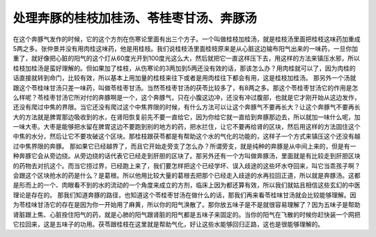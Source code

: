处理奔豚的桂枝加桂汤、苓桂枣甘汤、奔豚汤
==========================================

在这个奔豚气发作的时候，它的这个方剂在伤寒论里面有出三个方子。一个叫做桂枝加桂汤，就是桂枝汤里面把桂枝这味药加重成5两之多。张仲景并没有用肉桂这味药，他是用桂枝。我们说桂枝汤里面桂枝原来是从心脏这边输布阳气出来的一味药，一旦你加重了，就好像把心脏的阳气的这个灯从60度光开到100度光这么大，然后就把它一直这样压下去，用这样的方法来镇压水邪，所以桂枝加桂汤是蛮好理解的。但如果加了桂枝，从伤寒论的3两加到5两还没有效的话，那该怎么办？用肉桂就可以了，因为肉桂的话直接就转到命门，比较有效，所以基本上用加量的桂枝来往下或者是用肉桂往下都会有用，这是桂枝加桂汤。
那另外一个汤就跟这个苓桂味甘汤只差一味药，叫做苓桂枣甘汤。当然苓桂枣甘汤的茯苓比较多了，有8两之多。那这个苓桂枣甘汤它的作用是怎么样呢？苓桂枣甘汤它所对付的奔豚啊是一个，这个奔豚气，只在小腹这边冲，还没有冲过腹部，也就是它才刚开始从这边发作，还没有爬过中焦的界限。当它还没有爬过这个中焦界限的时候，有什么方法可以让这个奔豚气不要再长大？让这个奔豚气不要再长大的方法就是脾胃那边吸收到的水，在肾阳恢复前先不要一直给它，因为你给它就一直给到奔豚那边去，所以就加一味什么呢，加一味大枣。大枣是能够把水留在脾胃这边不要跑到别的地方的药，把水拦住，让它不要再给肾的区块，然后用这样的方法固住这个中焦的水分，然后让它不要攻破这个区块。那桂枝跟茯苓都是有帮助这个水的气化的功能的，这样子一个方式来镇压这个还没有越过中焦界限的奔豚。
那如果它已经越界了，而且它开始走旁支了怎么办？所谓旁支，就是纯种的奔豚是从中间上来的，但是有一种奔豚它会从旁边绕。从旁边绕的话代表它已经走到肝胆的区块了。那另外还有一个方叫做奔豚汤，里面就是有比较走到肝胆区块的药物去对抗这个。而当它捞过界，已经跑上来了，我们要怎样把这个已经学坏、误入歧途的这些坏水夺回来，叫它当乖孩子啊？会跟这个区块抢水的药是什么？是葛根。所以他用比较大量的葛根去把那个已经走入歧途的水再拉回正道，所以就是奔豚汤。这都是形而上的一个、肉眼看不到的水的流动的一个角度来成立的方剂，临床上因为都还算有效，所以我们就姑且相信这些玄幻的中医理论是存在的。
那我们知道奔豚的路径，也知道这个苓桂枣甘汤在做什么的话，那我们再来看苓桂味甘汤就会比较能够理解。因为苓桂味甘汤它的存在是因为你一开始用了麻黄，所以你的阳气涣散了。那你放五味子是不是就很容易理解了？因为五味子是帮助肾脏跟上焦、心脏拴住阳气的药，就是心肺的阳气跟肾脏的阳气都是五味子来固定的。当你的阳气在飞散的时候你赶快装一个网把它拉回来，这是五味子的功用。茯苓跟桂枝在这里就是帮助气化，好让这些水能够回归正路，这也是很能够理解的。
